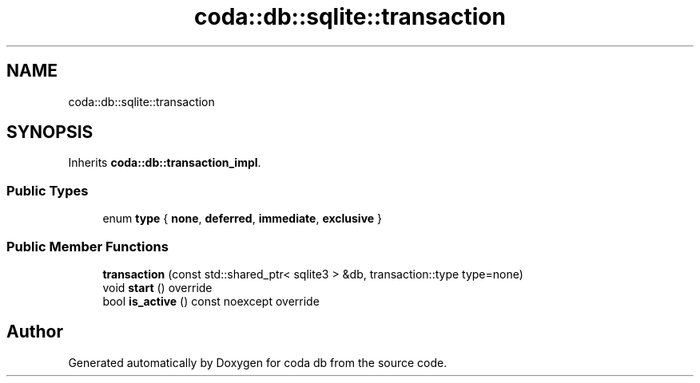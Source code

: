 .TH "coda::db::sqlite::transaction" 3 "Sat Dec 1 2018" "coda db" \" -*- nroff -*-
.ad l
.nh
.SH NAME
coda::db::sqlite::transaction
.SH SYNOPSIS
.br
.PP
.PP
Inherits \fBcoda::db::transaction_impl\fP\&.
.SS "Public Types"

.in +1c
.ti -1c
.RI "enum \fBtype\fP { \fBnone\fP, \fBdeferred\fP, \fBimmediate\fP, \fBexclusive\fP }"
.br
.in -1c
.SS "Public Member Functions"

.in +1c
.ti -1c
.RI "\fBtransaction\fP (const std::shared_ptr< sqlite3 > &db, transaction::type type=none)"
.br
.ti -1c
.RI "void \fBstart\fP () override"
.br
.ti -1c
.RI "bool \fBis_active\fP () const noexcept override"
.br
.in -1c

.SH "Author"
.PP 
Generated automatically by Doxygen for coda db from the source code\&.
